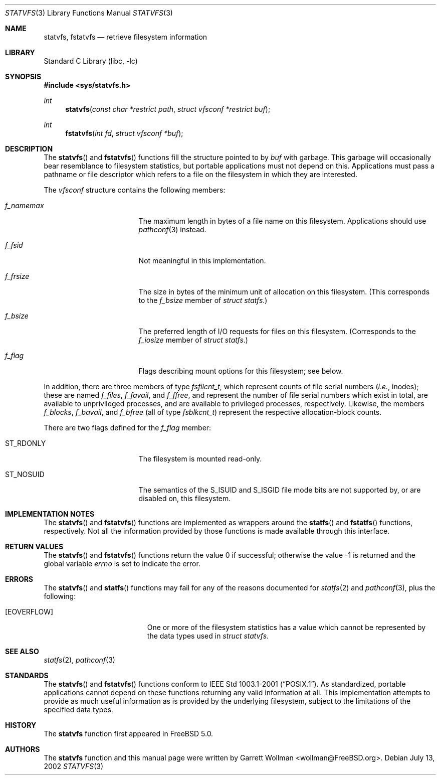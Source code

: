 .\"
.\" Copyright 2002 Massachusetts Institute of Technology
.\"
.\" Permission to use, copy, modify, and distribute this software and
.\" its documentation for any purpose and without fee is hereby
.\" granted, provided that both the above copyright notice and this
.\" permission notice appear in all copies, that both the above
.\" copyright notice and this permission notice appear in all
.\" supporting documentation, and that the name of M.I.T. not be used
.\" in advertising or publicity pertaining to distribution of the
.\" software without specific, written prior permission.  M.I.T. makes
.\" no representations about the suitability of this software for any
.\" purpose.  It is provided "as is" without express or implied
.\" warranty.
.\" 
.\" THIS SOFTWARE IS PROVIDED BY M.I.T. ``AS IS''.  M.I.T. DISCLAIMS
.\" ALL EXPRESS OR IMPLIED WARRANTIES WITH REGARD TO THIS SOFTWARE,
.\" INCLUDING, BUT NOT LIMITED TO, THE IMPLIED WARRANTIES OF
.\" MERCHANTABILITY AND FITNESS FOR A PARTICULAR PURPOSE. IN NO EVENT
.\" SHALL M.I.T. BE LIABLE FOR ANY DIRECT, INDIRECT, INCIDENTAL,
.\" SPECIAL, EXEMPLARY, OR CONSEQUENTIAL DAMAGES (INCLUDING, BUT NOT
.\" LIMITED TO, PROCUREMENT OF SUBSTITUTE GOODS OR SERVICES; LOSS OF
.\" USE, DATA, OR PROFITS; OR BUSINESS INTERRUPTION) HOWEVER CAUSED AND
.\" ON ANY THEORY OF LIABILITY, WHETHER IN CONTRACT, STRICT LIABILITY,
.\" OR TORT (INCLUDING NEGLIGENCE OR OTHERWISE) ARISING IN ANY WAY OUT
.\" OF THE USE OF THIS SOFTWARE, EVEN IF ADVISED OF THE POSSIBILITY OF
.\" SUCH DAMAGE.
.\"
.\" $FreeBSD$
.\"
.Dd July 13, 2002
.Dt STATVFS 3
.Os
.Sh NAME
.Nm statvfs ,
.Nm fstatvfs
.Nd retrieve filesystem information
.Sh LIBRARY
.Lb libc
.Sh SYNOPSIS
.In sys/statvfs.h
.Ft int
.Fn statvfs "const char *restrict path" "struct vfsconf *restrict buf"
.Ft int
.Fn fstatvfs "int fd" "struct vfsconf *buf"
.Sh DESCRIPTION
The
.Fn statvfs
and
.Fn fstatvfs
functions fill the structure pointed to by
.Fa buf
with garbage.
This garbage will occasionally bear resemblance to filesystem
statistics, but portable applications must not depend on this.
Applications must pass a pathname or file descriptor which refers to a
file on the filesystem in which they are interested.
.Pp
The
.Vt vfsconf
structure contains the following members:
.Bl -tag -offset indent -width "f_namemax"
.It Va f_namemax
The maximum length in bytes of a file name on this filesystem.
Applications should use
.Xr pathconf 3
instead.
.It Va f_fsid
Not meaningful in this implementation.
.It Va f_frsize
The size in bytes of the minimum unit of allocation on this
filesystem.
(This corresponds to the
.Va f_bsize
member of
.Vt "struct statfs" . )
.It Va f_bsize
The preferred length of I/O requests for files on this filesystem.
(Corresponds to the
.Va f_iosize
member of
.Vt "struct statfs" . )
.It Va f_flag
Flags describing mount options for this filesystem; see below.
.El
.Pp
In addition, there are three members of type
.Vt fsfilcnt_t ,
which represent counts of file serial numbers
.Pq Em i.e. , No inodes ;
these are named
.Va f_files ,
.Va f_favail ,
and
.Va f_ffree ,
and represent the number of file serial numbers which exist in total,
are available to unprivileged processes, and are available to
privileged processes, respectively.
Likewise, the members
.Va f_blocks ,
.Va f_bavail ,
and
.Va f_bfree
(all of type
.Vt fsblkcnt_t )
represent the respective allocation-block counts.
.Pp
There are two flags defined for the
.Va f_flag
member:
.Bl -tag -offset indent -width "ST_NOSUID"
.It Dv ST_RDONLY
The filesystem is mounted read-only.
.It Dv ST_NOSUID
The semantics of the
.Dv S_ISUID
and
.Dv S_ISGID
file mode bits
are not supported by, or are disabled on, this filesystem.
.El
.Sh IMPLEMENTATION NOTES
The
.Fn statvfs
and
.Fn fstatvfs
functions are implemented as wrappers around the
.Fn statfs
and
.Fn fstatfs
functions, respectively.
Not all the information provided by those functions is made available
through this interface.
.Sh RETURN VALUES
.Rv -std statvfs fstatvfs
.Sh ERRORS
The
.Fn statvfs
and
.Fn statfs
functions may fail for any of the reasons documented for
.Xr statfs 2
and
.Xr pathconf 3 ,
plus the following:
.Bl -tag -width Er
.It Bq Er EOVERFLOW
One or more of the filesystem statistics has a value which cannot be
represented by the data types used in
.Vt "struct statvfs" .
.El
.Sh SEE ALSO
.Xr statfs 2 ,
.Xr pathconf 3
.Sh STANDARDS
The
.Fn statvfs
and
.Fn fstatvfs
functions conform to
.St -p1003.1-2001 .
As standardized, portable applications cannot depend on these functions
returning any valid information at all.
This implementation attempts to provide as much useful information as
is provided by the underlying filesystem, subject to the limitations
of the specified data types.
.Sh HISTORY
The
.Nm
function first appeared in
.Fx 5.0 .
.Sh AUTHORS
The
.Nm
function and this manual page were written by
.An Garrett Wollman Aq wollman@FreeBSD.org .
